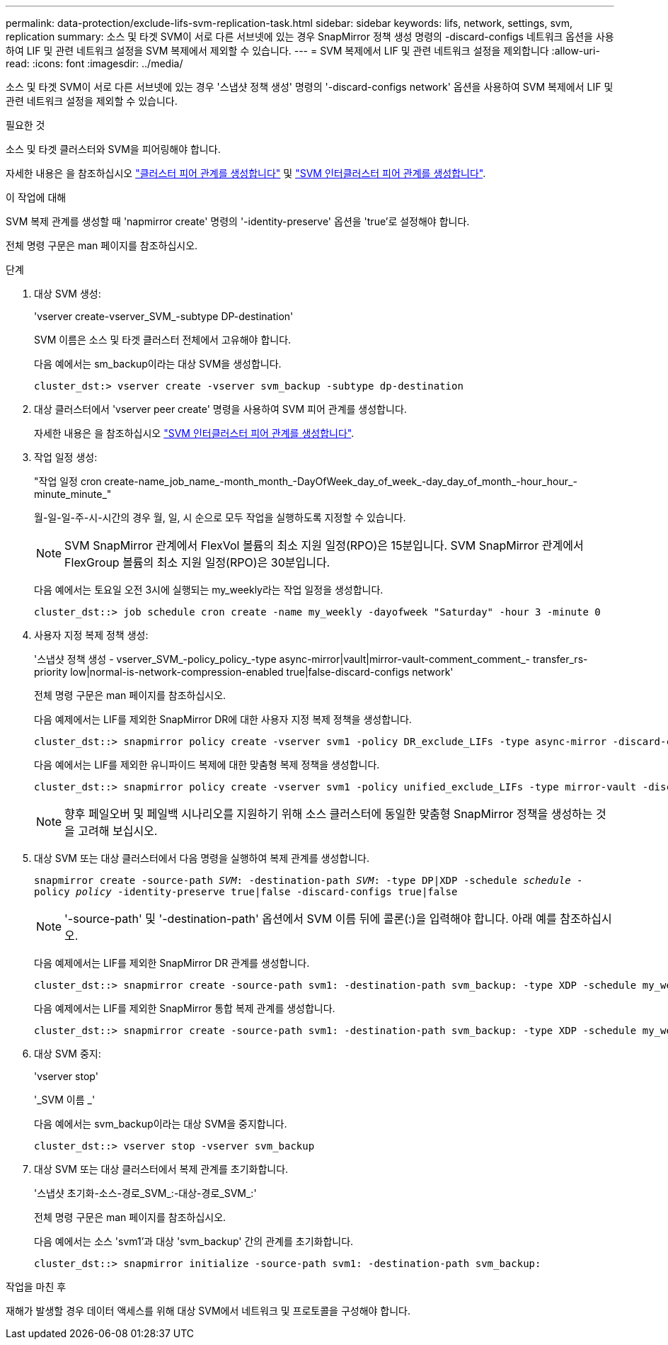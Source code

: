 ---
permalink: data-protection/exclude-lifs-svm-replication-task.html 
sidebar: sidebar 
keywords: lifs, network, settings, svm, replication 
summary: 소스 및 타겟 SVM이 서로 다른 서브넷에 있는 경우 SnapMirror 정책 생성 명령의 -discard-configs 네트워크 옵션을 사용하여 LIF 및 관련 네트워크 설정을 SVM 복제에서 제외할 수 있습니다. 
---
= SVM 복제에서 LIF 및 관련 네트워크 설정을 제외합니다
:allow-uri-read: 
:icons: font
:imagesdir: ../media/


[role="lead"]
소스 및 타겟 SVM이 서로 다른 서브넷에 있는 경우 '스냅샷 정책 생성' 명령의 '-discard-configs network' 옵션을 사용하여 SVM 복제에서 LIF 및 관련 네트워크 설정을 제외할 수 있습니다.

.필요한 것
소스 및 타겟 클러스터와 SVM을 피어링해야 합니다.

자세한 내용은 을 참조하십시오 link:../peering/create-cluster-relationship-93-later-task.html["클러스터 피어 관계를 생성합니다"] 및 link:../peering/create-intercluster-svm-peer-relationship-93-later-task.html["SVM 인터클러스터 피어 관계를 생성합니다"].

.이 작업에 대해
SVM 복제 관계를 생성할 때 'napmirror create' 명령의 '-identity-preserve' 옵션을 'true'로 설정해야 합니다.

전체 명령 구문은 man 페이지를 참조하십시오.

.단계
. 대상 SVM 생성:
+
'vserver create-vserver_SVM_-subtype DP-destination'

+
SVM 이름은 소스 및 타겟 클러스터 전체에서 고유해야 합니다.

+
다음 예에서는 sm_backup이라는 대상 SVM을 생성합니다.

+
[listing]
----
cluster_dst:> vserver create -vserver svm_backup -subtype dp-destination
----
. 대상 클러스터에서 'vserver peer create' 명령을 사용하여 SVM 피어 관계를 생성합니다.
+
자세한 내용은 을 참조하십시오 link:../peering/create-intercluster-svm-peer-relationship-93-later-task.html["SVM 인터클러스터 피어 관계를 생성합니다"].

. 작업 일정 생성:
+
"작업 일정 cron create-name_job_name_-month_month_-DayOfWeek_day_of_week_-day_day_of_month_-hour_hour_-minute_minute_"

+
월-일-일-주-시-시간의 경우 월, 일, 시 순으로 모두 작업을 실행하도록 지정할 수 있습니다.

+
[NOTE]
====
SVM SnapMirror 관계에서 FlexVol 볼륨의 최소 지원 일정(RPO)은 15분입니다. SVM SnapMirror 관계에서 FlexGroup 볼륨의 최소 지원 일정(RPO)은 30분입니다.

====
+
다음 예에서는 토요일 오전 3시에 실행되는 my_weekly라는 작업 일정을 생성합니다.

+
[listing]
----
cluster_dst::> job schedule cron create -name my_weekly -dayofweek "Saturday" -hour 3 -minute 0
----
. 사용자 지정 복제 정책 생성:
+
'스냅샷 정책 생성 - vserver_SVM_-policy_policy_-type async-mirror|vault|mirror-vault-comment_comment_- transfer_rs-priority low|normal-is-network-compression-enabled true|false-discard-configs network'

+
전체 명령 구문은 man 페이지를 참조하십시오.

+
다음 예제에서는 LIF를 제외한 SnapMirror DR에 대한 사용자 지정 복제 정책을 생성합니다.

+
[listing]
----
cluster_dst::> snapmirror policy create -vserver svm1 -policy DR_exclude_LIFs -type async-mirror -discard-configs network
----
+
다음 예에서는 LIF를 제외한 유니파이드 복제에 대한 맞춤형 복제 정책을 생성합니다.

+
[listing]
----
cluster_dst::> snapmirror policy create -vserver svm1 -policy unified_exclude_LIFs -type mirror-vault -discard-configs network
----
+
[NOTE]
====
향후 페일오버 및 페일백 시나리오를 지원하기 위해 소스 클러스터에 동일한 맞춤형 SnapMirror 정책을 생성하는 것을 고려해 보십시오.

====
. 대상 SVM 또는 대상 클러스터에서 다음 명령을 실행하여 복제 관계를 생성합니다.
+
`snapmirror create -source-path _SVM_: -destination-path _SVM_: -type DP|XDP -schedule _schedule_ -policy _policy_ -identity-preserve true|false -discard-configs true|false`

+
[NOTE]
====
'-source-path' 및 '-destination-path' 옵션에서 SVM 이름 뒤에 콜론(:)을 입력해야 합니다. 아래 예를 참조하십시오.

====
+
다음 예제에서는 LIF를 제외한 SnapMirror DR 관계를 생성합니다.

+
[listing]
----
cluster_dst::> snapmirror create -source-path svm1: -destination-path svm_backup: -type XDP -schedule my_weekly -policy DR_exclude_LIFs -identity-preserve true
----
+
다음 예제에서는 LIF를 제외한 SnapMirror 통합 복제 관계를 생성합니다.

+
[listing]
----
cluster_dst::> snapmirror create -source-path svm1: -destination-path svm_backup: -type XDP -schedule my_weekly -policy unified_exclude_LIFs -identity-preserve true -discard-configs true
----
. 대상 SVM 중지:
+
'vserver stop'

+
'_SVM 이름 _'

+
다음 예에서는 svm_backup이라는 대상 SVM을 중지합니다.

+
[listing]
----
cluster_dst::> vserver stop -vserver svm_backup
----
. 대상 SVM 또는 대상 클러스터에서 복제 관계를 초기화합니다.
+
'스냅샷 초기화-소스-경로_SVM_:-대상-경로_SVM_:'

+
전체 명령 구문은 man 페이지를 참조하십시오.

+
다음 예에서는 소스 'svm1'과 대상 'svm_backup' 간의 관계를 초기화합니다.

+
[listing]
----
cluster_dst::> snapmirror initialize -source-path svm1: -destination-path svm_backup:
----


.작업을 마친 후
재해가 발생할 경우 데이터 액세스를 위해 대상 SVM에서 네트워크 및 프로토콜을 구성해야 합니다.
